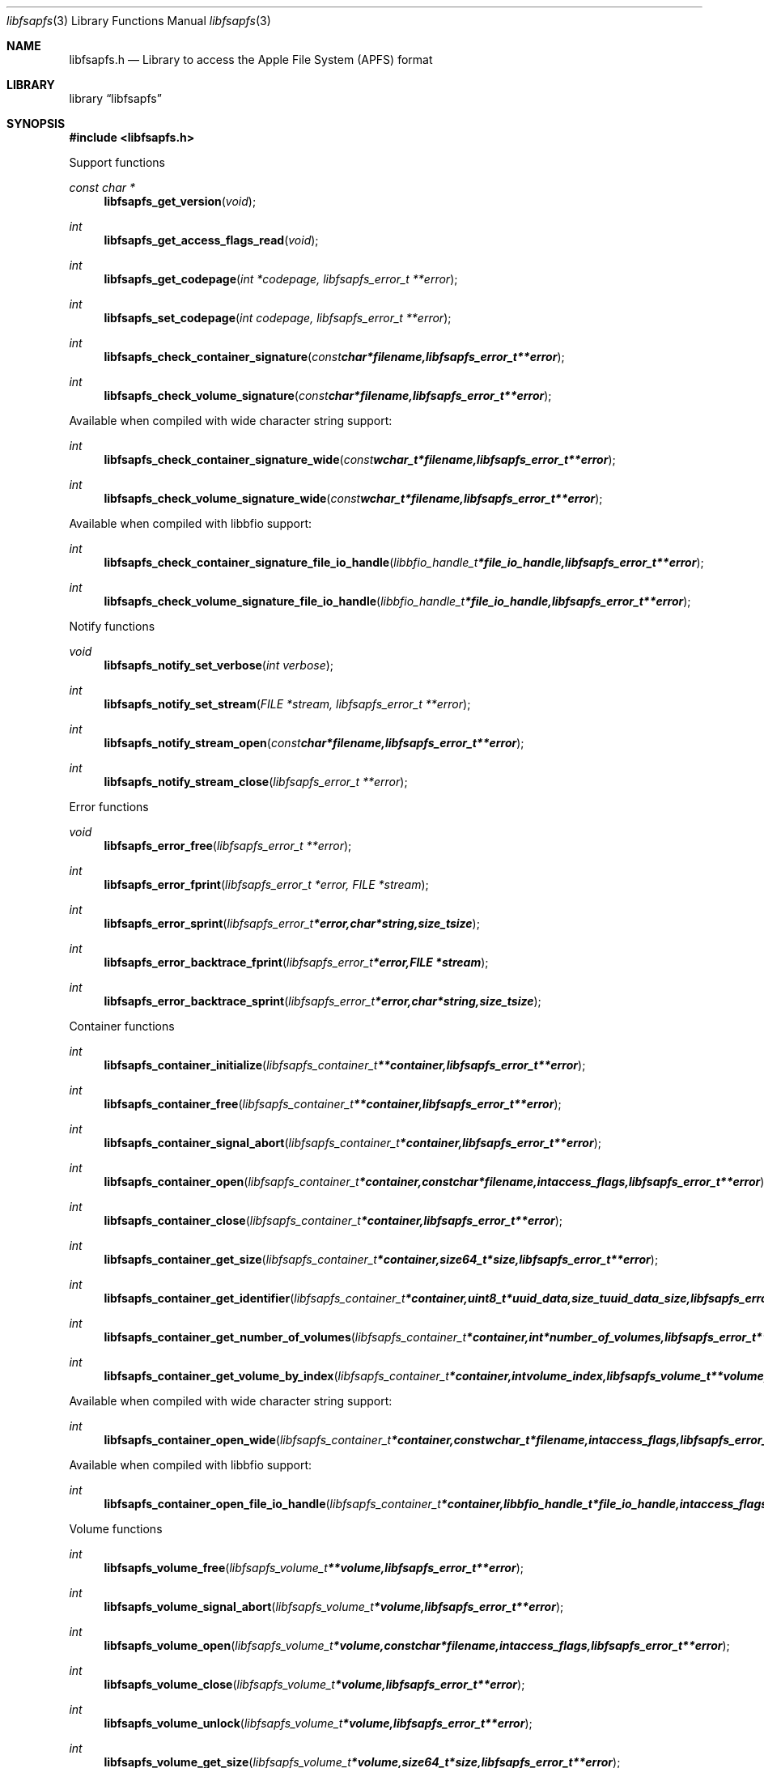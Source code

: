 .Dd December  3, 2018
.Dt libfsapfs 3
.Os libfsapfs
.Sh NAME
.Nm libfsapfs.h
.Nd Library to access the Apple File System (APFS) format
.Sh LIBRARY
.Lb libfsapfs
.Sh SYNOPSIS
.In libfsapfs.h
.Pp
Support functions
.Ft const char *
.Fn libfsapfs_get_version "void"
.Ft int
.Fn libfsapfs_get_access_flags_read "void"
.Ft int
.Fn libfsapfs_get_codepage "int *codepage, libfsapfs_error_t **error"
.Ft int
.Fn libfsapfs_set_codepage "int codepage, libfsapfs_error_t **error"
.Ft int
.Fn libfsapfs_check_container_signature "const char *filename, libfsapfs_error_t **error"
.Ft int
.Fn libfsapfs_check_volume_signature "const char *filename, libfsapfs_error_t **error"
.Pp
Available when compiled with wide character string support:
.Ft int
.Fn libfsapfs_check_container_signature_wide "const wchar_t *filename, libfsapfs_error_t **error"
.Ft int
.Fn libfsapfs_check_volume_signature_wide "const wchar_t *filename, libfsapfs_error_t **error"
.Pp
Available when compiled with libbfio support:
.Ft int
.Fn libfsapfs_check_container_signature_file_io_handle "libbfio_handle_t *file_io_handle, libfsapfs_error_t **error"
.Ft int
.Fn libfsapfs_check_volume_signature_file_io_handle "libbfio_handle_t *file_io_handle, libfsapfs_error_t **error"
.Pp
Notify functions
.Ft void
.Fn libfsapfs_notify_set_verbose "int verbose"
.Ft int
.Fn libfsapfs_notify_set_stream "FILE *stream, libfsapfs_error_t **error"
.Ft int
.Fn libfsapfs_notify_stream_open "const char *filename, libfsapfs_error_t **error"
.Ft int
.Fn libfsapfs_notify_stream_close "libfsapfs_error_t **error"
.Pp
Error functions
.Ft void
.Fn libfsapfs_error_free "libfsapfs_error_t **error"
.Ft int
.Fn libfsapfs_error_fprint "libfsapfs_error_t *error, FILE *stream"
.Ft int
.Fn libfsapfs_error_sprint "libfsapfs_error_t *error, char *string, size_t size"
.Ft int
.Fn libfsapfs_error_backtrace_fprint "libfsapfs_error_t *error, FILE *stream"
.Ft int
.Fn libfsapfs_error_backtrace_sprint "libfsapfs_error_t *error, char *string, size_t size"
.Pp
Container functions
.Ft int
.Fn libfsapfs_container_initialize "libfsapfs_container_t **container, libfsapfs_error_t **error"
.Ft int
.Fn libfsapfs_container_free "libfsapfs_container_t **container, libfsapfs_error_t **error"
.Ft int
.Fn libfsapfs_container_signal_abort "libfsapfs_container_t *container, libfsapfs_error_t **error"
.Ft int
.Fn libfsapfs_container_open "libfsapfs_container_t *container, const char *filename, int access_flags, libfsapfs_error_t **error"
.Ft int
.Fn libfsapfs_container_close "libfsapfs_container_t *container, libfsapfs_error_t **error"
.Ft int
.Fn libfsapfs_container_get_size "libfsapfs_container_t *container, size64_t *size, libfsapfs_error_t **error"
.Ft int
.Fn libfsapfs_container_get_identifier "libfsapfs_container_t *container, uint8_t *uuid_data, size_t uuid_data_size, libfsapfs_error_t **error"
.Ft int
.Fn libfsapfs_container_get_number_of_volumes "libfsapfs_container_t *container, int *number_of_volumes, libfsapfs_error_t **error"
.Ft int
.Fn libfsapfs_container_get_volume_by_index "libfsapfs_container_t *container, int volume_index, libfsapfs_volume_t **volume, libfsapfs_error_t **error"
.Pp
Available when compiled with wide character string support:
.Ft int
.Fn libfsapfs_container_open_wide "libfsapfs_container_t *container, const wchar_t *filename, int access_flags, libfsapfs_error_t **error"
.Pp
Available when compiled with libbfio support:
.Ft int
.Fn libfsapfs_container_open_file_io_handle "libfsapfs_container_t *container, libbfio_handle_t *file_io_handle, int access_flags, libfsapfs_error_t **error"
.Pp
Volume functions
.Ft int
.Fn libfsapfs_volume_free "libfsapfs_volume_t **volume, libfsapfs_error_t **error"
.Ft int
.Fn libfsapfs_volume_signal_abort "libfsapfs_volume_t *volume, libfsapfs_error_t **error"
.Ft int
.Fn libfsapfs_volume_open "libfsapfs_volume_t *volume, const char *filename, int access_flags, libfsapfs_error_t **error"
.Ft int
.Fn libfsapfs_volume_close "libfsapfs_volume_t *volume, libfsapfs_error_t **error"
.Ft int
.Fn libfsapfs_volume_unlock "libfsapfs_volume_t *volume, libfsapfs_error_t **error"
.Ft int
.Fn libfsapfs_volume_get_size "libfsapfs_volume_t *volume, size64_t *size, libfsapfs_error_t **error"
.Ft int
.Fn libfsapfs_volume_get_identifier "libfsapfs_volume_t *volume, uint8_t *uuid_data, size_t uuid_data_size, libfsapfs_error_t **error"
.Ft int
.Fn libfsapfs_volume_get_utf8_name_size "libfsapfs_volume_t *volume, size_t *utf8_string_size, libfsapfs_error_t **error"
.Ft int
.Fn libfsapfs_volume_get_utf8_name "libfsapfs_volume_t *volume, uint8_t *utf8_string, size_t utf8_string_size, libfsapfs_error_t **error"
.Ft int
.Fn libfsapfs_volume_get_utf16_name_size "libfsapfs_volume_t *volume, size_t *utf16_string_size, libfsapfs_error_t **error"
.Ft int
.Fn libfsapfs_volume_get_utf16_name "libfsapfs_volume_t *volume, uint16_t *utf16_string, size_t utf16_string_size, libfsapfs_error_t **error"
.Ft int
.Fn libfsapfs_volume_is_locked "libfsapfs_volume_t *volume, libfsapfs_error_t **error"
.Ft int
.Fn libfsapfs_volume_set_utf8_password "libfsapfs_volume_t *volume, const uint8_t *utf8_string, size_t utf8_string_length, libfsapfs_error_t **error"
.Ft int
.Fn libfsapfs_volume_set_utf16_password "libfsapfs_volume_t *volume, const uint16_t *utf16_string, size_t utf16_string_length, libfsapfs_error_t **error"
.Ft int
.Fn libfsapfs_volume_set_utf8_recovery_password "libfsapfs_volume_t *volume, const uint8_t *utf8_string, size_t utf8_string_length, libfsapfs_error_t **error"
.Ft int
.Fn libfsapfs_volume_set_utf16_recovery_password "libfsapfs_volume_t *volume, const uint16_t *utf16_string, size_t utf16_string_length, libfsapfs_error_t **error"
.Ft int
.Fn libfsapfs_volume_get_next_file_entry_identifier "libfsapfs_volume_t *volume, uint64_t *identifier, libfsapfs_error_t **error"
.Ft int
.Fn libfsapfs_volume_get_file_entry_by_identifier "libfsapfs_volume_t *volume, uint64_t identifier, libfsapfs_file_entry_t **file_entry, libfsapfs_error_t **error"
.Ft int
.Fn libfsapfs_volume_get_root_directory "libfsapfs_volume_t *volume, libfsapfs_file_entry_t **file_entry, libfsapfs_error_t **error"
.Ft int
.Fn libfsapfs_volume_get_file_entry_by_utf8_path "libfsapfs_volume_t *volume, const uint8_t *utf8_string, size_t utf8_string_length, libfsapfs_file_entry_t **file_entry, libfsapfs_error_t **error"
.Ft int
.Fn libfsapfs_volume_get_file_entry_by_utf16_path "libfsapfs_volume_t *volume, const uint16_t *utf16_string, size_t utf16_string_length, libfsapfs_file_entry_t **file_entry, libfsapfs_error_t **error"
.Pp
Available when compiled with wide character string support:
.Ft int
.Fn libfsapfs_volume_open_wide "libfsapfs_volume_t *volume, const wchar_t *filename, int access_flags, libfsapfs_error_t **error"
.Pp
Available when compiled with libbfio support:
.Ft int
.Fn libfsapfs_volume_open_file_io_handle "libfsapfs_volume_t *volume, libbfio_handle_t *file_io_handle, int access_flags, libfsapfs_error_t **error"
.Pp
File entry functions
.Ft int
.Fn libfsapfs_file_entry_free "libfsapfs_file_entry_t **file_entry, libfsapfs_error_t **error"
.Ft int
.Fn libfsapfs_file_entry_get_identifier "libfsapfs_file_entry_t *file_entry, uint64_t *identifier, libfsapfs_error_t **error"
.Ft int
.Fn libfsapfs_file_entry_get_parent_identifier "libfsapfs_file_entry_t *file_entry, uint64_t *parent_identifier, libfsapfs_error_t **error"
.Ft int
.Fn libfsapfs_file_entry_get_parent_file_entry "libfsapfs_file_entry_t *file_entry, libfsapfs_file_entry_t **parent_file_entry, libfsapfs_error_t **error"
.Ft int
.Fn libfsapfs_file_entry_get_creation_time "libfsapfs_file_entry_t *file_entry, int64_t *posix_time, libfsapfs_error_t **error"
.Ft int
.Fn libfsapfs_file_entry_get_modification_time "libfsapfs_file_entry_t *file_entry, int64_t *posix_time, libfsapfs_error_t **error"
.Ft int
.Fn libfsapfs_file_entry_get_inode_change_time "libfsapfs_file_entry_t *file_entry, int64_t *posix_time, libfsapfs_error_t **error"
.Ft int
.Fn libfsapfs_file_entry_get_access_time "libfsapfs_file_entry_t *file_entry, int64_t *posix_time, libfsapfs_error_t **error"
.Ft int
.Fn libfsapfs_file_entry_get_owner_identifier "libfsapfs_file_entry_t *file_entry, uint32_t *owner_identifier, libfsapfs_error_t **error"
.Ft int
.Fn libfsapfs_file_entry_get_group_identifier "libfsapfs_file_entry_t *file_entry, uint32_t *group_identifier, libfsapfs_error_t **error"
.Ft int
.Fn libfsapfs_file_entry_get_file_mode "libfsapfs_file_entry_t *file_entry, uint16_t *file_mode, libfsapfs_error_t **error"
.Ft int
.Fn libfsapfs_file_entry_get_utf8_name_size "libfsapfs_file_entry_t *file_entry, size_t *utf8_name_size, libfsapfs_error_t **error"
.Ft int
.Fn libfsapfs_file_entry_get_utf8_name "libfsapfs_file_entry_t *file_entry, uint8_t *utf8_name, size_t utf8_name_size, libfsapfs_error_t **error"
.Ft int
.Fn libfsapfs_file_entry_get_utf16_name_size "libfsapfs_file_entry_t *file_entry, size_t *utf16_name_size, libfsapfs_error_t **error"
.Ft int
.Fn libfsapfs_file_entry_get_utf16_name "libfsapfs_file_entry_t *file_entry, uint16_t *utf16_name, size_t utf16_name_size, libfsapfs_error_t **error"
.Ft int
.Fn libfsapfs_file_entry_get_utf8_symbolic_link_target_size "libfsapfs_file_entry_t *file_entry, size_t *utf8_string_size, libfsapfs_error_t **error"
.Ft int
.Fn libfsapfs_file_entry_get_utf8_symbolic_link_target "libfsapfs_file_entry_t *file_entry, uint8_t *utf8_string, size_t utf8_string_size, libfsapfs_error_t **error"
.Ft int
.Fn libfsapfs_file_entry_get_utf16_symbolic_link_target_size "libfsapfs_file_entry_t *file_entry, size_t *utf16_string_size, libfsapfs_error_t **error"
.Ft int
.Fn libfsapfs_file_entry_get_utf16_symbolic_link_target "libfsapfs_file_entry_t *file_entry, uint16_t *utf16_string, size_t utf16_string_size, libfsapfs_error_t **error"
.Ft int
.Fn libfsapfs_file_entry_get_number_of_extended_attributes "libfsapfs_file_entry_t *file_entry, int *number_of_extended_attributes, libfsapfs_error_t **error"
.Ft int
.Fn libfsapfs_file_entry_get_extended_attribute_by_index "libfsapfs_file_entry_t *file_entry, int extended_attribute_index, libfsapfs_extended_attribute_t **extended_attribute, libfsapfs_error_t **error"
.Ft int
.Fn libfsapfs_file_entry_get_number_of_sub_file_entries "libfsapfs_file_entry_t *file_entry, int *number_of_sub_file_entries, libfsapfs_error_t **error"
.Ft int
.Fn libfsapfs_file_entry_get_sub_file_entry_by_index "libfsapfs_file_entry_t *file_entry, int sub_file_entry_index, libfsapfs_file_entry_t **sub_file_entry, libfsapfs_error_t **error"
.Ft int
.Fn libfsapfs_file_entry_get_sub_file_entry_by_utf8_name "libfsapfs_file_entry_t *file_entry, const uint8_t *utf8_string, size_t utf8_string_length, libfsapfs_file_entry_t **sub_file_entry, libfsapfs_error_t **error"
.Ft int
.Fn libfsapfs_file_entry_get_sub_file_entry_by_utf16_name "libfsapfs_file_entry_t *file_entry, const uint16_t *utf16_string, size_t utf16_string_length, libfsapfs_file_entry_t **sub_file_entry, libfsapfs_error_t **error"
.Ft ssize_t
.Fn libfsapfs_file_entry_read_buffer "libfsapfs_file_entry_t *file_entry, void *buffer, size_t buffer_size, libfsapfs_error_t **error"
.Ft ssize_t
.Fn libfsapfs_file_entry_read_buffer_at_offset "libfsapfs_file_entry_t *file_entry, void *buffer, size_t buffer_size, off64_t offset, libfsapfs_error_t **error"
.Ft off64_t
.Fn libfsapfs_file_entry_seek_offset "libfsapfs_file_entry_t *file_entry, off64_t offset, int whence, libfsapfs_error_t **error"
.Ft int
.Fn libfsapfs_file_entry_get_offset "libfsapfs_file_entry_t *file_entry, off64_t *offset, libfsapfs_error_t **error"
.Ft int
.Fn libfsapfs_file_entry_get_size "libfsapfs_file_entry_t *file_entry, size64_t *size, libfsapfs_error_t **error"
.Ft int
.Fn libfsapfs_file_entry_get_number_of_extents "libfsapfs_file_entry_t *file_entry, int *number_of_extents, libfsapfs_error_t **error"
.Ft int
.Fn libfsapfs_file_entry_get_extent_by_index "libfsapfs_file_entry_t *file_entry, int extent_index, off64_t *extent_offset, size64_t *extent_size, uint32_t *extent_flags, libfsapfs_error_t **error"
.Pp
Extended attribute functions
.Ft int
.Fn libfsapfs_extended_attribute_free "libfsapfs_extended_attribute_t **extended_attribute, libfsapfs_error_t **error"
.Ft int
.Fn libfsapfs_extended_attribute_get_utf8_name_size "libfsapfs_extended_attribute_t *extended_attribute, size_t *utf8_string_size, libfsapfs_error_t **error"
.Ft int
.Fn libfsapfs_extended_attribute_get_utf8_name "libfsapfs_extended_attribute_t *extended_attribute, uint8_t *utf8_string, size_t utf8_string_size, libfsapfs_error_t **error"
.Ft int
.Fn libfsapfs_extended_attribute_get_utf16_name_size "libfsapfs_extended_attribute_t *extended_attribute, size_t *utf16_string_size, libfsapfs_error_t **error"
.Ft int
.Fn libfsapfs_extended_attribute_get_utf16_name "libfsapfs_extended_attribute_t *extended_attribute, uint16_t *utf16_string, size_t utf16_string_size, libfsapfs_error_t **error"
.Sh DESCRIPTION
The
.Fn libfsapfs_get_version
function is used to retrieve the library version.
.Sh RETURN VALUES
Most of the functions return NULL or \-1 on error, dependent on the return type.
For the actual return values see "libfsapfs.h".
.Sh ENVIRONMENT
None
.Sh FILES
None
.Sh NOTES
libfsapfs allows to be compiled with wide character support (wchar_t).

To compile libfsapfs with wide character support use:
.Ar ./configure --enable-wide-character-type=yes
 or define:
.Ar _UNICODE
 or
.Ar UNICODE
 during compilation.

.Ar LIBFSAPFS_WIDE_CHARACTER_TYPE
 in libfsapfs/features.h can be used to determine if libfsapfs was compiled with wide character support.
.Sh BUGS
Please report bugs of any kind on the project issue tracker: https://github.com/libyal/libfsapfs/issues
.Sh AUTHOR
These man pages are generated from "libfsapfs.h".
.Sh COPYRIGHT
Copyright (C) 2018, Joachim Metz <joachim.metz@gmail.com>.

This is free software; see the source for copying conditions.
There is NO warranty; not even for MERCHANTABILITY or FITNESS FOR A PARTICULAR PURPOSE.
.Sh SEE ALSO
the libfsapfs.h include file
